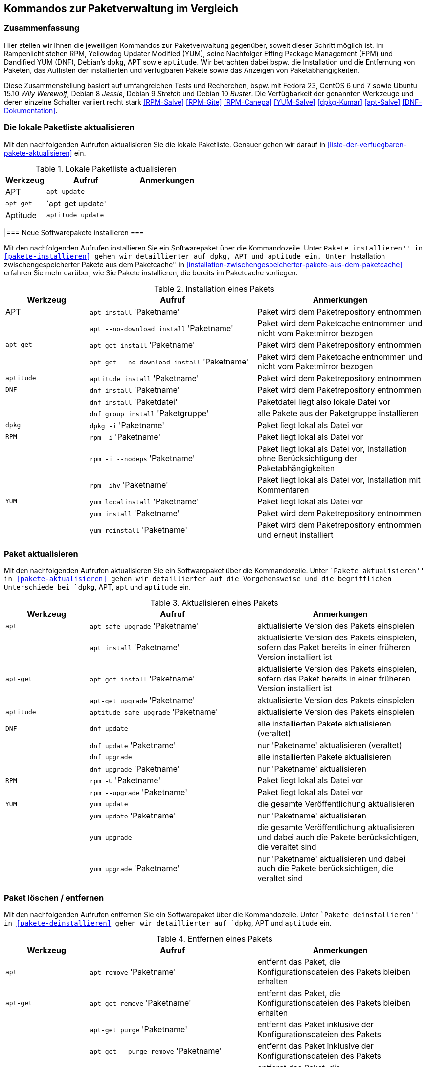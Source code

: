 // Datei: ./anhang/anhang.paketkommando/rpm-yum-dpkg.adoc
// Baustelle: Rohtext

[[kommandos-zur-paketverwaltung-im-vergleich]]
== Kommandos zur Paketverwaltung im Vergleich ==

=== Zusammenfassung ===

// Stichworte für den Index
(((APT)))
(((Aptitude)))
(((dpkg)))
(((Dandified YUM (DNF))))
(((DNF)))
(((Effing Package Management (FPM)))
(((FPM)))
(((RPM)))
(((Yellowdog Updater Modified (YUM))))
(((Werkzeuge zur Paketverwaltung,Hierarchie)))
(((Werkzeuge zur Paketverwaltung,Vergleich mit DNF)))
(((Werkzeuge zur Paketverwaltung,Vergleich mit RPM)))
(((Werkzeuge zur Paketverwaltung,Vergleich mit YUM)))
Hier stellen wir Ihnen die jeweiligen Kommandos zur Paketverwaltung
gegenüber, soweit dieser Schritt möglich ist. Im Rampenlicht stehen RPM,
Yellowdog Updater Modified (YUM), seine Nachfolger Effing Package
Management (FPM) und Dandified YUM (DNF), Debian's `dpkg`, APT sowie
`aptitude`. Wir betrachten dabei bspw. die Installation und die
Entfernung von Paketen, das Auflisten der installierten und verfügbaren
Pakete sowie das Anzeigen von Paketabhängigkeiten.

Diese Zusammenstellung basiert auf umfangreichen Tests und Recherchen,
bspw. mit Fedora 23, CentOS 6 und 7 sowie Ubuntu 15.10 _Wily Werewolf_,
Debian 8 _Jessie_, Debian 9 _Stretch_ und Debian 10 _Buster_. Die
Verfügbarkeit der genannten Werkzeuge und deren einzelne Schalter
variiert recht stark <<RPM-Salve>> <<RPM-Gite>> <<RPM-Canepa>>
<<YUM-Salve>> <<dpkg-Kumar>> <<apt-Salve>> <<DNF-Dokumentation>>.

=== Die lokale Paketliste aktualisieren ===

// Stichworte für den Index
(((apt, update)))
(((apt-get, update)))
(((apttude, update)))
(((Paketliste, aktualisieren)))
Mit den nachfolgenden Aufrufen aktualisieren Sie die lokale Paketliste.
Genauer gehen wir darauf in <<liste-der-verfuegbaren-pakete-aktualisieren>> 
ein.

.Lokale Paketliste aktualisieren
[frame="topbot",options="header",cols="2,4,4",id="tab.lokale-paketliste-aktualisieren"]
|====
| Werkzeug   | Aufruf | Anmerkungen
| APT        | `apt update` | 
| `apt-get`  | `apt-get update' | 
| Aptitude   | `aptitude update` | 
|====

|=== Neue Softwarepakete installieren ===

// Stichworte für den Index
(((apt, install)))
(((apt, --no-download install)))
(((apt-get, install)))
(((apt-get, --no-download install)))
(((aptitude, install)))
(((dnf, group install)))
(((dnf, install)))
(((Paket, installieren)))
(((rpm, -i)))
(((rpm, -ihv)))
(((yum, install)))
(((yum, localinstall)))
(((yum, reinstall)))
Mit den nachfolgenden Aufrufen installieren Sie ein Softwarepaket über
die Kommandozeile. Unter ``Pakete installieren'' in
<<pakete-installieren>> gehen wir detaillierter auf `dpkg`, APT und
`aptitude` ein. Unter ``Installation zwischengespeicherter Pakete aus
dem Paketcache'' in
<<installation-zwischengespeicherter-pakete-aus-dem-paketcache>>
erfahren Sie mehr darüber, wie Sie Pakete installieren, die bereits im
Paketcache vorliegen.

.Installation eines Pakets
[frame="topbot",options="header",cols="2,4,4",id="tab.paketinstallation"]
|====
| Werkzeug   | Aufruf | Anmerkungen
| APT        | `apt install` 'Paketname' | Paket wird dem Paketrepository entnommen
|            | `apt --no-download install` 'Paketname' | Paket wird dem Paketcache entnommen und nicht vom Paketmirror bezogen
| `apt-get`  | `apt-get install` 'Paketname' | Paket wird dem Paketrepository entnommen
|            | `apt-get --no-download install` 'Paketname' | Paket wird dem Paketcache entnommen und nicht vom Paketmirror bezogen
| `aptitude` | `aptitude install` 'Paketname' | Paket wird dem Paketrepository entnommen
| `DNF`      | `dnf install` 'Paketname' | Paket wird dem Paketrepository entnommen
|            | `dnf install` 'Paketdatei' | Paketdatei liegt also lokale Datei vor
|            | `dnf group install` 'Paketgruppe' | alle Pakete aus der Paketgruppe installieren
| `dpkg`     | `dpkg -i` 'Paketname' | Paket liegt lokal als Datei vor
| `RPM`      | `rpm -i` 'Paketname' | Paket liegt lokal als Datei vor
|            | `rpm -i --nodeps` 'Paketname' | Paket liegt lokal als Datei vor, Installation ohne Berücksichtigung der Paketabhängigkeiten
|            | `rpm -ihv` 'Paketname' | Paket liegt lokal als Datei vor, Installation mit Kommentaren
| `YUM`      | `yum localinstall` 'Paketname' | Paket liegt lokal als Datei vor
|            | `yum install` 'Paketname' | Paket wird dem Paketrepository entnommen
|            | `yum reinstall` 'Paketname' | Paket wird dem Paketrepository entnommen und erneut installiert
|====

=== Paket aktualisieren ===

// Stichworte für den Index

(((apt, install)))
(((apt, safe-upgrade)))
(((apt-get, install)))
(((apt-get, upgrade)))
(((aptitude, safe-upgrade)))
(((dnf, update)))
(((dnf, upgrade)))
(((Paket, aktualisieren)))
(((rpm, -U)))
(((rpm, --upgrade)))
(((yum, update)))
(((yum, upgrade)))
Mit den nachfolgenden Aufrufen aktualisieren Sie ein Softwarepaket über
die Kommandozeile. Unter ``Pakete aktualisieren'' in
<<pakete-aktualisieren>> gehen wir detaillierter auf die Vorgehensweise
und die begrifflichen Unterschiede bei `dpkg`, APT, `apt` und `aptitude`
ein.

.Aktualisieren eines Pakets
[frame="topbot",options="header",cols="2,4,4",id="tab.paketaktualisierung"]
|====
| Werkzeug   | Aufruf | Anmerkungen
| `apt`      | `apt safe-upgrade` 'Paketname' | aktualisierte Version des Pakets einspielen
|            | `apt install` 'Paketname' | aktualisierte Version des Pakets einspielen, sofern das Paket bereits in einer früheren Version installiert ist
| `apt-get`  | `apt-get install` 'Paketname' | aktualisierte Version des Pakets einspielen, sofern das Paket bereits in einer früheren Version installiert ist
|            | `apt-get upgrade` 'Paketname' | aktualisierte Version des Pakets einspielen
| `aptitude` | `aptitude safe-upgrade` 'Paketname' | aktualisierte Version des Pakets einspielen
| `DNF`      | `dnf update` | alle installierten Pakete aktualisieren (veraltet)
|            | `dnf update` 'Paketname' | nur 'Paketname' aktualisieren (veraltet)
|            | `dnf upgrade` | alle installierten Pakete aktualisieren
|            | `dnf upgrade` 'Paketname' | nur 'Paketname' aktualisieren
| `RPM`      | `rpm -U` 'Paketname' | Paket liegt lokal als Datei vor
|            | `rpm --upgrade` 'Paketname' | Paket liegt lokal als Datei vor
| `YUM`      | `yum update` | die gesamte Veröffentlichung aktualisieren
|            | `yum update` 'Paketname' | nur 'Paketname' aktualisieren
|            | `yum upgrade` | die gesamte Veröffentlichung aktualisieren und dabei auch die Pakete berücksichtigen, die veraltet sind
|            | `yum upgrade` 'Paketname' | nur 'Paketname' aktualisieren und dabei auch die Pakete berücksichtigen, die veraltet sind
|====

=== Paket löschen / entfernen ===

// Stichworte für den Index
(((apt, remove)))
(((apt-get, purge)))
(((apt-get, --purge remove)))
(((apt-get, remove)))
(((aptitude, purge)))
(((aptitude, remove)))
(((dnf, erase)))
(((dnf, group remove)))
(((dnf, remove)))
(((dpkg, -P)))
(((dpkg, --purge)))
(((dpkg, -r)))
(((dpkg, --remove)))
(((Paket, deinstallieren)))
(((Paket, entfernen)))
(((Paket, Konfigurationsdateien löschen)))
(((Paket, löschen)))
(((rpm, -e)))
(((rpm, -e --nodeps)))
(((rpm, --erase)))
(((yum, erase)))
(((yum, remove)))
Mit den nachfolgenden Aufrufen entfernen Sie ein Softwarepaket über
die Kommandozeile. Unter ``Pakete deinstallieren'' in
<<pakete-deinstallieren>> gehen wir detaillierter auf `dpkg`, APT und
`aptitude` ein.

.Entfernen eines Pakets
[frame="topbot",options="header",cols="2,4,4",id="tab.paketentfernung"]
|====
| Werkzeug   | Aufruf | Anmerkungen
| `apt`      | `apt remove` 'Paketname' | entfernt das Paket, die Konfigurationsdateien des Pakets bleiben erhalten
| `apt-get`  | `apt-get remove` 'Paketname' | entfernt das Paket, die Konfigurationsdateien des Pakets bleiben erhalten
|            | `apt-get purge` 'Paketname' | entfernt das Paket inklusive der Konfigurationsdateien des Pakets
|            | `apt-get --purge remove` 'Paketname' | entfernt das Paket inklusive der Konfigurationsdateien des Pakets
| `aptitude` | `aptitude remove` 'Paketname' | entfernt das Paket, die Konfigurationsdateien des Pakets bleiben erhalten
|            | `aptitude purge` 'Paketname' | entfernt das Paket inklusive der Konfigurationsdateien des Pakets
| `DNF`      | `dnf erase` 'Paketname' | Paket wird deinstalliert (veraltet)
|            | `dnf group remove` 'Paketgruppe' | alle Pakete aus der Paketgruppe werden deinstalliert
|            | `dnf remove` 'Paketname' | Paket wird deinstalliert
| `dpkg`     | `dpkg -r` 'Paketname' | entfernt nur das Paket
|            | `dpkg --remove` 'Paketname' | entfernt nur das Paket
|            | `dpkg -P` 'Paketname' | entfernt das Paket und die Konfigurationsdateien des Pakets
|            | `dpkg --purge` 'Paketname' | entfernt das Paket und die Konfigurationsdateien des Pakets
| `RPM`      | `rpm -e` 'Paketname' | entfernt das angegebene Paket
|            | `rpm --erase` 'Paketname' | entfernt das angegebene Paket
|            | `rpm -e --nodeps` 'Paketname' | Entfernung des Pakets ohne Berücksichtigung der Paketabhängigkeiten
| `YUM`      | `yum remove` 'Paketname' | entfernt das angegebene Paket samt seiner Abhängigkeiten
|            | `yum erase` 'Paketname' | entfernt nur das angegebene Paket
|====

=== Paket als `deb`-Datei herunterladen ===

// Stichworte für den Index
(((Paket, als deb-Datei herunterladen)))
(((apt, download)))
(((aptitude, download)))
Hiermit laden Sie ein Softwarepaket von der hinterlegten Paketquelle als
Datei herunter. Dieses Paket wird nicht automatisch installiert.

.Paket als `deb`-Datei herunterladen
[frame="topbot",options="header",cols="2,4,4",id="tab.paket-nur-herunterladen"]
|====
| Werkzeug   | Aufruf | Anmerkungen
| `apt`      | `apt download` 'Paketname' | Beziehe 'Paketname' von der
Paketquelle und speichere es als Datei im aktuellen Verzeichnis
| `aptitude` | `aptitude download` 'Paketname' | Beziehe 'Paketname' von der
Paketquelle und speichere es als Datei im aktuellen Verzeichnis
|====

=== Alle installierten Pakete auflisten ===

// Stichworte für den Index
(((apt, list --installed)))
(((apt-cache, search)))
(((apt-cache, search -n)))
(((apt-cache, search --names-only)))
(((aptitude, search ~i)))
(((aptitude, search ?installed)))
(((aptitude, versions)))
(((dnf, list installed)))
(((dpkg, -l)))
(((dpkg, --list)))
(((Paket, installiertes anzeigen)))
(((Paket, Status anzeigen)))
(((Paket, Zustand anzeigen)))
(((Paketstatus)))
(((Paketzustand)))
(((rpm, -qa)))
(((rpm, -qa --last)))
(((yum, list)))
(((yum, list all)))
(((yum, list available)))
(((yum, list installed)))
(((yum, list updates)))
(((yum, show-installed)))
Mit den nachfolgenden Aufrufen listen Sie die vorhandenen Softwarepakete
über die Kommandozeile auf. Für `dpkg`, APT und `aptitude` besprechen
wir das detaillierter unter ``Liste der installierten Pakete anzeigen
und deuten'' in <<liste-der-installierten-pakete-anzeigen-und-deuten>>
sowie unter ``Aktualisierbare Pakete anzeigen'' in
<<aktualisierbare-pakete-anzeigen>>.

.Softwarepakete auflisten
[frame="topbot",options="header",cols="2,4,4",id="tab.paketeauflisten"]
|====
| Werkzeug   | Aufruf | Anmerkungen
| `apt`      | `apt list --installed` | alle installierten Pakete auflisten
| `apt-cache`| `apt-cache search` 'Paketname' | alle verfügbaren Pakete für 'Paketname' auflisten, durchsucht dabei Paketname und Beschreibung
| `apt-cache`| `apt-cache search` --names-only 'Paketname' | alle verfügbaren Pakete für 'Paketname' auflisten, berücksichtigt dabei nur den Paketname
| `aptitude` | `aptitude search '~i'`| alle installierten Pakete auflisten
|            | `aptitude versions` 'Paketname'| alle verfügbaren Pakete
für 'Paketname' auflisten, auch die (noch) nicht installierten Varianten
| `DNF`      | `dnf list installed` | alle installierten Pakete anzeigen
| `dpkg`     | `dpkg -l` | alle installierten Pakete auflisten
|            | `dpkg --list` | alle installierten Pakete auflisten
| `RPM`      | `rpm -qa` | alle installierten Pakete auflisten
|            | `rpm -qa --last` | alle zuletzt installierten Pakete auflisten, auch die (noch) nicht installierten Pakete
| `YUM`      | `yum list` 'Paketname' | anzeigen, welche Versionen des Pakets installiert sind
|            | `yum list all` | alle installierten Pakete auflisten
|            | `yum list available` | alle verfügbaren Pakete auflisten
|            | `yum list installed` | alle installierten Pakete auflisten
|            | `yum list updates` | alle aktualisierbaren Pakete auflisten
|            | `yum show-installed` | alle installierten Pakete auflisten
|====

=== Einzelpaket auflisten ===

// Stichworte für den Index
(((apt, list)))
(((apt, show)))
(((aptitude, show)))
(((dnf, info)))
(((dnf, list)))
(((dnf, list installed)))
(((dpkg, -l)))
(((dpkg, --list)))
(((dpkg, -s)))
(((dpkg, --status)))
(((Paket, Status anzeigen)))
(((Paket, Zustand anzeigen)))
(((Paketstatus)))
(((Paketzustand)))
(((rpm, -q)))
(((rpm, --query)))
(((rpm, -qa)))
(((rpm, -qp)))
(((yum, list)))
Mit den nachfolgenden Aufrufen listen Sie die Informationen bzw. den
Installationsstatus zu einem einzelnen Softwarepaket auf. Unter ``Liste
der installierten Pakete anzeigen und deuten'' in
<<liste-der-installierten-pakete-anzeigen-und-deuten>> besprechen wir
das zu `dpkg` und `aptitude` genauer.

.Einzelnes Softwarepaket auflisten
[frame="topbot",options="header",cols="2,4,4",id="tab.paketinfo"]
|====
| Werkzeug   | Aufruf | Anmerkungen
| `apt`      | `apt list` 'Paketname' | Informationen und den Installationsstatus zu Paketname anzeigen
|            | `apt show` 'Paketname' | Detaillierte Informationen und den Installationsstatus zu Paketname anzeigen
| `aptitude` | `aptitude show` 'Paketname'|
| `DNF`      | `dnf info` 'Paketname' | Informationen zu Paketname anzeigen
|            | `dnf list installed` | alle installierten Pakete anzeigen
|            | `dnf list installed` 'Paketname' | Installationsstatus zu Paketname anzeigen
| `dpkg`     | `dpkg -l` 'Paketname' | Ausgabe des Installationsstatus
|            | `dpkg --list` 'Paketname' | Ausgabe des Installationsstatus
|            | `dpkg -s` 'Paketname' | Ausgabe der Paketinformationen
|            | `dpkg --status` 'Paketname' | Ausgabe der Paketinformationen
| `RPM`      | `rpm -q` 'Paketname' | Ausgabe des Installationsstatus für 'Paketname'
|            | `rpm --query` 'Paketname' | Ausgabe des Installationsstatus für 'Paketname'
|            | `rpm -qp` 'Paketname' | analog zu `-q`
| `YUM`      | `yum list` 'Paketname' | anzeigen, welche Versionen des Pakets installiert sind
|====

=== Abhängigkeiten anzeigen ===

// Stichworte für den Index
(((apt-cache, depends)))
(((apt-cache, rdepends)))
(((apt-rdepends)))
(((apt-rdepends, -r)))
// (((aptitude, search ~D)))
// (((aptitude, search ~R)))
(((dpkg, -f)))
(((dpkg, --field)))
(((dpkg-deb, -f)))
(((dpkg-deb, --field)))
(((grep-status, -F)))
(((grep-status, -P)))
(((grep-status, -s)))
(((Paket, Abhängigkeiten anzeigen)))
(((Paket, Rückwärtsabhängigkeiten auflisten)))
(((Paketabhängigkeiten, auflisten)))
(((Paketabhängigkeiten, Rückwärtsabhängigkeiten auflisten)))
(((repoquery, --requires)))
(((rpm, -qpR)))
(((rpm, -qR)))
(((rpm, --requires)))
(((yum, deplist)))
(((yum, info)))
(((yumdownloader, --resolve)))
Mit den nachfolgenden Aufrufen zeigen Sie die Abhängigkeiten zu anderen
Paketen an. Für `dpkg` und APT gehen wir dazu genauer in
``Paketabhängigkeiten anzeigen'' in <<paketabhaengigkeiten-anzeigen>>
ein.

.Paketabhängigkeiten anzeigen
[frame="topbot",options="header",cols="2,4,4",id="tab.paketabhaengigkeiten"]
|====
| Werkzeug   | Aufruf | Anmerkungen
| `dpkg`     | `dpkg -f` 'Paketdatei' `Depends` | das Paket muß dazu lokal als Datei vorliegen
| `dpkg-deb` | `dpkg-deb -f` 'Paketdatei' `Depends` | das Paket muß dazu lokal als Datei vorliegen
| APT        | `apt-cache depends` 'Paketname' | umgekehrte Abhängigkeiten anzeigen
|            | `apt-cache rdepends` 'Paketname' | Abhängigkeiten anzeigen
| `apt-rdepends` | `apt-rdepends -r` 'Paketname' | Abhängigkeiten anzeigen
|            | `apt-rdepends` 'Paketname' | umgekehrte Abhängigkeiten anzeigen
| `aptitude` | `aptitude search '~R'` 'Paketname' | Abhängigkeiten anzeigen
|            | `aptitude search '~D'` 'Paketname' | umgekehrte Abhängigkeiten anzeigen
| `grep-status` | `grep-status -F Package -s Depends` 'Paketname' | Abhängigkeiten anzeigen
|            | `grep-status -P -s Depends` 'Paketname' | Abhängigkeiten anzeigen
| `RPM`      | `rpm -qR` 'Paketname' | das Paket muß lokal auf dem
System installiert sein
|            | `rpm --query --requires` 'Paketname' | das Paket muß
lokal auf dem System installiert sein
|            | `rpm -qpR` 'Paketdatei' | das Paket muß dazu lokal als Datei vorliegen
| `YUM`      | `yum deplist` 'Paketname' |
|            | `yum info` 'Paketname' |
|            | `repoquery --requires` 'Paketname' |
|            | `yumdownloader --resolve` 'Paketname' |
|====

=== Alle Dateien eines Pakets anzeigen, bevor es installiert wird ===

// Stichworte für den Index
(((dpkg, -c)))
(((dpkg, --contents)))
(((dpkg-deb, -c)))
(((dpkg-deb, --contents)))
Mit den nachfolgenden Aufrufen zeigen Sie an, welche Dateien und
Verzeichnisse zu einem Paket gehören, bevor dieses installiert wird. Für
Debianpakete widmen wir uns dem Thema in ``Paketinhalte anzeigen'' in
<<paketinhalte-anzeigen-apt-file>>.

.Paketinhalte vor der Installation anzeigen
[frame="topbot",options="header",cols="2,4,4",id="tab.paketinhalte-vor-der-installation"]
|====
| Werkzeug   | Aufruf | Anmerkungen
| `dpkg`     | `dpkg -c` 'Paketname' |
|            | `dpkg --contents` 'Paketname' |
| `dpkg-deb` | `dpkg-deb -c` 'Paketname' |
|            | `dpkg-deb --contents` 'Paketname' |
|====

=== Alle Dateien eines installierten Pakets anzeigen ===

// Stichworte für den Index
(((apt-file, list)))
(((apt-file, show)))
(((dpkg, -L)))
(((dpkg, --listfiles)))
(((dpkg-query, -L)))
(((dpkg-query, --listfiles)))
(((Paket, Inhalte anzeigen)))
(((repoquery, -l)))
(((repoquery, --list)))
(((rpm, -ql)))
Mit den nachfolgenden Aufrufen zeigen Sie an, welche Dateien und
Verzeichnisse zu dem installierten Paket gehören. Für Debianpakete
widmen wir uns dem Thema in ``Paketinhalte anzeigen'' in
<<paketinhalte-anzeigen-apt-file>>.

.Paketinhalte anzeigen
[frame="topbot",options="header",cols="2,4,4",id="tab.paketinhalte"]
|====
| Werkzeug   | Aufruf | Anmerkungen
| `apt-file` | `apt-file list` 'Paketname' |
|            | `apt-file show` 'Paketname' |
| `dpkg`     | `dpkg -L` 'Paketname' |
|            | `dpkg --listfiles` 'Paketname' |
| `dpkg-query` | `dpkg-query -L` 'Paketname' |
|            | `dpkg-query --listfiles` 'Paketname' |
| `RPM`      | `rpm -ql` 'Paketname' |
| `YUM`      | `repoquery -l` 'Paketname' | aus Paket `yum-utils`
|            | `repoquery --list` 'Paketname' |
|====

=== Alle Konfigurationsdateien eines Pakets anzeigen ===

// Stichworte für den Index
(((Conffiles)))
(((dpkg, -s)))
(((dpkg, --status)))
(((dpkg-query, -s)))
(((dpkg-query, --status)))
(((Paket, Konfigurationsdateien anzeigen)))
(((Paket, Konfigurationsdateien auflisten)))
(((rpm, -qc)))
(((rpm, -ql)))

`dpkg`, `dpkg-query` und `rpm` listen nur die Einträge auf, die sich
bereits im Paket befinden und nicht diese, die erst zur Laufzeit
angelegt werden. Für `dpkg` gehen wir darauf in ``Konfigurationsdateien
eines Pakets anzeigen'' (siehe
<<konfigurationsdateien-eines-pakets-anzeigen>>) genauer ein.

.Konfigurationsdateien eines Pakets anzeigen
[frame="topbot",options="header",cols="2,4,4",id="tab.konfigurationsdateien-eines-pakets-anzeigen"]
|====
| Werkzeug   | Aufruf | Anmerkungen
| `dpkg`     | `dpkg -s` 'Paketname' |
|            | `dpkg --status` 'Paketname' |
| `dpkg-query` | `dpkg-query -s` 'Paketname' |
|            | `dpkg-query --status` 'Paketname' |
| `RPM`      | `rpm -qc` 'Paketname' | listet alle Dateien auf, die im rpm-Paket als Konfiguration geflaggt sind
|====

Alternativ listen Sie nur die Dateien auf, die sich im Verzeichnis
`/etc` befinden, hier anhand des Beispielpakets 'paket.rpm':

----
rpm -qc paket.rpm | grep "/etc"
----

=== Alle Dokumentationsdateien eines Pakets anzeigen ===

// Stichworte für den Index
(((Paket, Dokumentationsdateien anzeigen)))
(((Paket, Dokumentationsdateien auflisten)))
(((rpm, -qd)))

`dpkg` und `apt` können das nicht. Daher geben wir nur den Aufruf von
`rpm` an.

.Dokumentationsdateien eines Pakets anzeigen
[frame="topbot",options="header",cols="2,4,4",id="tab.dokumentationsdateien-eines-pakets-anzeigen"]
|====
| Werkzeug   | Aufruf | Anmerkungen
| `RPM`      | `rpm -qd` 'Paketname' | listet alle Dateien auf, die im
rpm-Paket als Dokumentation geflaggt sind
|====

Alternativ listen Sie nur die Dateien auf, die sich im Verzeichnis
`/usr/share/doc` befinden, hier anhand des Beispielpakets 'paket.rpm':

----
rpm -qd paket.rpm | grep "/usr/share/doc"
----

=== Paket identifizieren, aus dem eine Datei stammt ===

// Stichworte für den Index
(((apt-file, find)))
(((apt-file, search)))
(((dnf, provides)))
(((dpkg, -S)))
(((dpkg, --search)))
(((dpkg-query, -S)))
(((dpkg-query, --search)))
(((Paket, zu Datei finden)))
(((rpm, -qf)))
(((yum, provides)))
Um herauszufinden, aus welchem Paket eine Datei stammt, bieten sowohl
`rpm` als auch `dpkg` entsprechende Schalter an. Für Debianpakete gibt
es `apt-file`, welches wir genauer in ``Paket zu Datei finden'' in
<<paket-zu-datei-finden>> besprechen.

.Paket zu Datei finden
[frame="topbot",options="header",cols="2,4,4",id="tab.paket-zu-datei-finden"]
|====
| Werkzeug   | Aufruf | Anmerkungen
| `apt-file` | `apt-file find` 'Dateiname' | Suche in allen verfügbaren Paketen
|            | `apt-file search` 'Dateiname' | Suche in allen verfügbaren Paketen
| `DNF`      | `dnf provides` 'Dateiname'| 'Dateiname' umfaßt hier den vollständigen Namen inklusive Pfad
| `dpkg`     | `dpkg -S` 'Dateiname' | Suche nach dem Dateiname in den installierten Paketen
|            | `dpkg --search` 'Dateiname' | Suche nach dem Dateiname in den installierten Paketen
| `dpkg-query` | `dpkg-query -S` 'Dateiname' | Suche nach dem Dateiname in den installierten Paketen
|            | `dpkg-query --search` 'Dateiname' | Suche nach dem Dateiname in den installierten Paketen
| `RPM`      | `rpm -qf` 'Dateiname' | 'Dateiname' umfaßt hier den vollständigen Namen inklusive Pfad
| `YUM`      | `yum provides` 'Dateiname'| 'Dateiname' umfaßt hier den vollständigen Namen inklusive Pfad
|====

=== Paketstatus anzeigen ===

// Stichworte für den Index
(((apt-cache, show)))
(((aptitude, show)))
(((dpkg, -I)))
(((dpkg, --info)))
(((dpkg, -s)))
(((dpkg, --status)))
(((dpkg-deb, -I)))
(((dpkg-deb, --info)))
(((dpkg-query, -s)))
(((dpkg-query, --status)))
(((Paket, Status anzeigen)))
(((Paketstatus anzeigen)))
(((rpm, -qi)))
(((rpm, -qip)))
(((yum, info)))
Diese Information zeigen Ihnen `dpkg` und `apt-cache` an. Ausführlicher
beschäftigt sich damit der Abschnitt ``Paketstatus erfragen'' in
<<paketstatus-erfragen>>.

.Paketstatus erfragen
[frame="topbot",options="header",cols="2,4,4",id="tab.paketstatus-erfragen"]
|====
| Werkzeug   | Aufruf | Anmerkungen
| `apt-cache`| `apt-cache show` 'Paketname' | Suche in allen verfügbaren Paketen
| `aptitude` | `aptitude show` 'Paketname' | Suche in allen verfügbaren Paketen
| `dpkg`     | `dpkg -s` 'Paketname' | 'Paketname' muß lokal installiert sein
|            | `dpkg --status` 'Paketname' | 'Paketname' muß lokal installiert sein
|            | `dpkg -I` 'Dateiname' | 'Dateiname' bezeichnet eine lokale Datei
|            | `dpkg --info` 'Dateiname' | 'Dateiname' bezeichnet eine lokale Datei
| `dpkg-query` | `dpkg-query -s` 'Paketname' | 'Paketname' muß lokal installiert sein
|            | `dpkg-query --status` 'Paketname' | 'Paketname' muß lokal installiert sein
| `RPM`      | `rpm -qi` 'Paketname' | 'Paketname' muß lokal installiert sein
|            | `rpm -qip` 'Dateiname' | 'Dateiname' muß lokal vorliegen
| `YUM`      | `yum info` 'Paketname' | 'Paketname' muß lokal installiert sein
|====

=== Aktualisierbare Pakete anzeigen ===

// Stichworte für den Index
(((apt, list --upgradable)))
(((apt-get, upgrade -u)))
(((apt-get, upgrade -u -s)))
(((apt-get, upgrade --show-upgraded)))
(((apt-get, upgrade --simulate)))
(((aptitude, search ~U)))
(((aptitude, search ?upgradable)))
(((dnf, list upgrades)))
(((Paket, aktualisierbare Pakete anzeigen)))
(((Pakete aktualisieren, aktualisierbare Pakete anzeigen)))
(((Pakete aktualisieren, Simulation)))
(((yum, check-update)))
(((yum, list updates)))
(((zypper, list updates --all)))
Viele Pakete werden regelmäßig aktualisiert. Welches Kommando Ihnen die
Pakete anzeigt, die in einer neuen Version bereitstehen, zeigt Ihnen die
nachfolgende Tabelle. In Abschnitt ``Aktualisierbare Pakete anzeigen''
<<aktualisierbare-pakete-anzeigen>> erfahren Sie dazu mehr Details.

.Aktualisierbare Pakete anzeigen
[frame="topbot",options="header",cols="2,4,4",id="tab.aktualisierbarepakete"]
|====
| Werkzeug   | Aufruf | Anmerkungen
| `apt`      | `apt list --upgradable` | alle Pakete auflisten, für die eine neue Version bereitsteht
|            | `apt list --upgradable` 'Paketname' | anzeigen, ob für das Paket eine neue Version bereitsteht
| `apt-get`  | `apt-get upgrade -u` | alle Pakete auflisten, für die eine neue Version bereitsteht
|            | `apt-get upgrade --show-upgraded` | analog zu `-u` (Langform)
|            | `apt-get upgrade -u -s` | Simulation, analog zu `-u`
|            | `apt-get upgrade --show-upgraded --simulate` | Simulation, analog zu `-u -s` (Langform)
| `aptitude` | `aptitude search '~U'` | alle aktualisierbaren Pakete anzeigen
|            | `aptitude search ?upgradable` | alle aktualisierbaren Pakete anzeigen
| DNF        | `dnf list upgrades` | alle aktualisierbaren Pakete anzeigen
| `RPM`      | |
| `YUM`      | `yum check-updates`| Auflistung der Aktualisierungen für die bereits installierten Pakete
|            | `yum list updates`| alle aktualisierbaren Pakete anzeigen
| `zypper`      | `zypper list updates --all`| alle aktualisierbaren Pakete anzeigen
|====

=== Verfügbare Pakete anzeigen ===

// Stichworte für den Index
(((Paket, bekannte Pakete auflisten)))
(((Paket, verfügbare Pakete anzeigen)))
(((apt, list)))
(((apt-cache, pkgnames)))
(((dnf, group list)))
(((dnf, list available)))
(((dnf, repository-list)))
(((yum, list available)))
Welche Pakete verfügbar sind, erfahren Sie mit den nachfolgend genannten
Aufrufen. In Abschnitt ``Bekannte Paketnamen auflisten''
<<bekannte-paketnamen-auflisten>> stellen wir Ihnen das genauer vor.

.Verfügbare Pakete anzeigen
[frame="topbot",options="header",cols="2,4,4",id="tab.verfuegbarepakete"]
|====
| Werkzeug   | Aufruf | Anmerkungen
| `apt`      | `apt list` | alle verfügbaren (bekannten) Pakete samt Status auflisten
| `apt-cache`| `apt-cache pkgnames` | alle verfügbaren (bekannten) Pakete auflisten
| DNF        | `dnf group list` | alle Paketgruppen auflisten
|            | `dnf list available` | alle verfügbaren Pakete anzeigen
|            | `dnf repository-list repo list` | alle Pakete aus dem Repository 'repo' anzeigen
| `RPM`      | |
| `YUM`      | `yum list available`| alle verfügbaren Pakete anzeigen
|====

=== Paketsignatur überprüfen ===

// Stichworte für den Index
(((debsums)))
(((dpkg, -V)))
(((dpkg, --verify)))
(((dpkg-sig, --verify)))
(((gpg, --verify)))
(((Paket, auf Veränderungen prüfen)))
(((Paket, auf Vertrauenswürdigkeit prüfen)))
(((Paket, Signatur überprüfen)))
(((Paket, verifizieren)))
(((Paketsignatur, überprüfen)))
(((rpm, -K)))
(((rpm, --checksig)))
Mit den nachfolgenden Aufrufen überprüfen Sie die Signatur eines Pakets. Sie 
stellen damit sicher, dass das Paket unverändert vom Paketmirror zu Ihnen 
übertragen wurde und auf dem Transportweg keine inhaltlichen Veränderungen 
stattgefunden haben. Für Debianpakete widmen wir uns dem Thema in 
``Paket verifizieren'' in <<bezogenes-paket-verifizieren>> und
``Paket auf Veränderungen prüfen'' in <<paket-auf-veraenderungen-pruefen>>.

.Paketsignatur überprüfen
[frame="topbot",options="header",cols="2,4,4",id="tab.paketsignatur"]
|====
| Werkzeug   | Aufruf | Anmerkungen
| `debsums`  | `debsums` 'Paketname'| alle Dateien des angegebenen Paketes überprüfen
|            | `debsums` | alle Dateien überprüfen (außer Konfigurationsdateien)
| `dpkg`     | `dpkg -V` 'Paketname'| alle Dateien des angegebenen Paketes überprüfen
|            | `dpkg --verify` 'Paketname' | alle Dateien des angegebenen Paketes überprüfen
| `dpkg-sig` | `dpkg-sig --verify` 'Paketname' | GnuPG-Signatur des Pakets prüfen
| `gpg`      | `gpg --verify` 'Paketname' | GnuPG-Signatur des Pakets prüfen
| DNF        | |
| `RPM`      | `rpm -K` 'Paketname' |
|            | `rpm --checksig` 'Paketname' |
| `YUM`      | |
|====

=== Paket auf Veränderungen prüfen ===

// Stichworte für den Index
(((Paket, auf Veränderungen prüfen)))
(((dpkg, --verify)))
(((dpkg, -V)))
(((rpm, -qV)))
(((rpm, -Va)))
(((rpm, -Vp)))
Um festzustellen, ob die vorliegenden Dateien noch identisch mit den
Dateien aus dem installierten Paket sind, helfen Ihnen diese Kommandos:

.Paket auf Veränderungen prüfen
[frame="topbot",options="header",cols="2,4,4",id="tab.paketveraenderungen"]
|====
| Werkzeug   | Aufruf | Anmerkungen
| `dpkg`     | `dpkg -V` | prüft alle installierten Pakete
|            | `dpkg --verify` 'Paketname' | prüft nur das angegebene Paket
| `RPM`      | `rpm -Va` | prüft alle installierten Pakete
|            | `rpm -qV` 'Paketname' | prüft nur das angegebene Paket
|            | `rpm -Vp` 'Paketname' | prüft nur das angegebene Paket
| `YUM`      | |
|====

// Stichworte für den Index
(((Debianpaket, debsums)))
(((Debianpaket, dlocate)))
(((debsums)))
(((dlocate, -md5check)))
(((dlocate, -md5sum)))
(((dpkg, --verify)))
(((dpkg, -V)))
APT und `aptitude` stellen keine eigenen Schalter zur Verfügung, `dpkg`
erst ab der Version 1.17 (verfügbar ab Debian 8 'Jessie'). Für
vorhergehende Veröffentlichungen weichen Sie auf die Werkzeuge `debsums`
und `dlocate` aus. Darauf gehen wir im Abschnitt ``Paket auf
Veränderungen prüfen'' in <<paket-auf-veraenderungen-pruefen>> genauer
ein.

=== Transaktionshistorie anzeigen ===

// Stichworte für den Index
(((Paket, Transaktionshistorie anzeigen)))
(((dnf, history)))
(((dnf, history list all)))
(((yum, history)))
(((yum, history info)))
(((yum, history package-list)))
(((yum, history packages-list)))
(((yum, history summary)))
`dpkg`, `apt` und `aptitude` besitzen keine expliziten Schalter dafür.
Im Abschnitt ``Liste der zuletzt installierten Pakete anzeigen'' in
<<liste-der-zuletzt-installierten-pakete-anzeigen>> zeigen wir Ihnen,
wie Sie das über die Logdateien lösen. DNF und YUM erlauben es hingegen, 
die Transaktionshistorie darzustellen. Dabei helfen Ihnen diese Kommandos:

.Transaktionshistorie anzeigen 
[frame="topbot",options="header",cols="2,4,4",id="tab.transaktionshistorie"]
|====
| Werkzeug | Aufruf | Anmerkungen
| DNF      | `dnf history` | die gesamte Historie aller Transaktionen anzeigen
|          | `dnf history list` | die gesamte Historie aller Transaktionen anzeigen
| YUM      | `yum history`| die gesamte Historie aller Transaktionen anzeigen
|          | `yum history info` 'Paketname' | detailliertere Transaktionen zu 'Paketname' anzeigen
|          | `yum history list all`| die gesamte Historie aller Transaktionen anzeigen
|          | `yum history package-list` 'Paketname' | die gesamte Historie der Transaktionen für das Paket 'Paketname' anzeigen
|          | `yum history packages-list` 'Paketname1' 'Paketname2' | die gesamte Historie der Transaktionen für die beiden Pakete 'Paketname1' und 'Paketname2' anzeigen
|          | `yum history summary` 'Paketname' | Zusammenfassung der Transaktionen zu 'Paketname'
|====

// Datei (Ende): ./anhang/anhang.paketkommando/rpm-yum-dpkg.adoc
